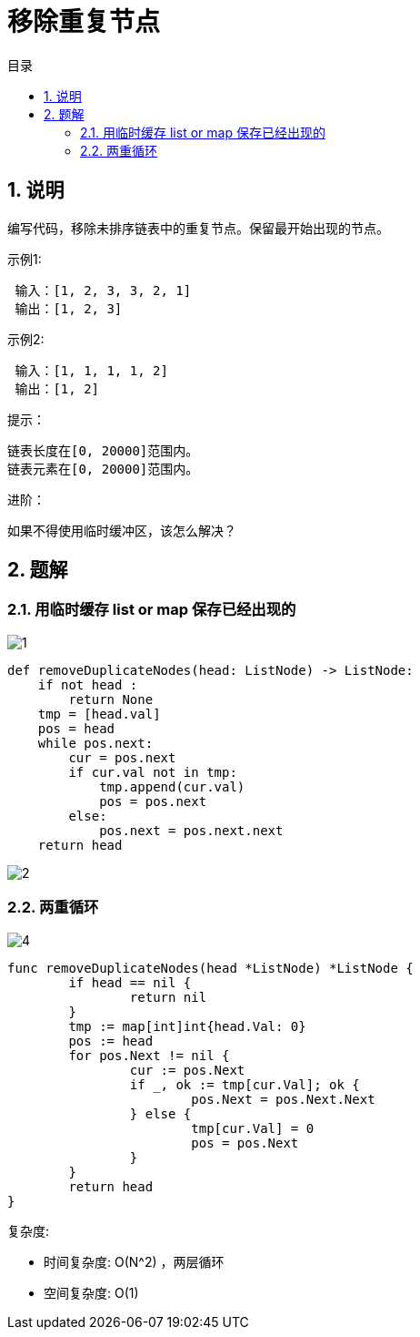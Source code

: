 = 移除重复节点
:toc:
:toc-title: 目录
:toclevels: 5
:sectnums:

== 说明
编写代码，移除未排序链表中的重复节点。保留最开始出现的节点。

示例1:
```
 输入：[1, 2, 3, 3, 2, 1]
 输出：[1, 2, 3]
```
示例2:
```
 输入：[1, 1, 1, 1, 2]
 输出：[1, 2]
```
提示：
```
链表长度在[0, 20000]范围内。
链表元素在[0, 20000]范围内。
```
进阶：

如果不得使用临时缓冲区，该怎么解决？

== 题解
=== 用临时缓存 list or map 保存已经出现的

image:images/1.jpg[]

```python
def removeDuplicateNodes(head: ListNode) -> ListNode:
    if not head :
        return None
    tmp = [head.val]
    pos = head
    while pos.next:
        cur = pos.next
        if cur.val not in tmp:
            tmp.append(cur.val)
            pos = pos.next
        else:
            pos.next = pos.next.next
    return head
```

image:images/2.jpg[]

=== 两重循环
image:images/4.jpg[]

```go
func removeDuplicateNodes(head *ListNode) *ListNode {
	if head == nil {
		return nil
	}
	tmp := map[int]int{head.Val: 0}
	pos := head
	for pos.Next != nil {
		cur := pos.Next
		if _, ok := tmp[cur.Val]; ok {
			pos.Next = pos.Next.Next
		} else {
			tmp[cur.Val] = 0
			pos = pos.Next
		}
	}
	return head
}
```

复杂度:

- 时间复杂度: O(N^2) ，两层循环
- 空间复杂度: O(1)
